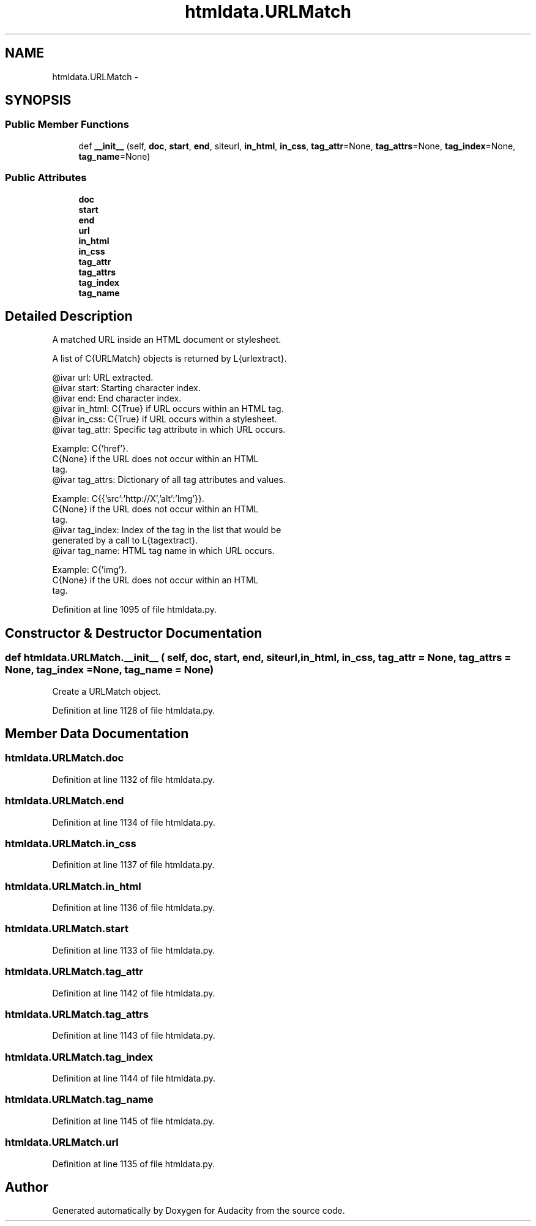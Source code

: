 .TH "htmldata.URLMatch" 3 "Thu Apr 28 2016" "Audacity" \" -*- nroff -*-
.ad l
.nh
.SH NAME
htmldata.URLMatch \- 
.SH SYNOPSIS
.br
.PP
.SS "Public Member Functions"

.in +1c
.ti -1c
.RI "def \fB__init__\fP (self, \fBdoc\fP, \fBstart\fP, \fBend\fP, siteurl, \fBin_html\fP, \fBin_css\fP, \fBtag_attr\fP=None, \fBtag_attrs\fP=None, \fBtag_index\fP=None, \fBtag_name\fP=None)"
.br
.in -1c
.SS "Public Attributes"

.in +1c
.ti -1c
.RI "\fBdoc\fP"
.br
.ti -1c
.RI "\fBstart\fP"
.br
.ti -1c
.RI "\fBend\fP"
.br
.ti -1c
.RI "\fBurl\fP"
.br
.ti -1c
.RI "\fBin_html\fP"
.br
.ti -1c
.RI "\fBin_css\fP"
.br
.ti -1c
.RI "\fBtag_attr\fP"
.br
.ti -1c
.RI "\fBtag_attrs\fP"
.br
.ti -1c
.RI "\fBtag_index\fP"
.br
.ti -1c
.RI "\fBtag_name\fP"
.br
.in -1c
.SH "Detailed Description"
.PP 

.PP
.nf
A matched URL inside an HTML document or stylesheet.

A list of C{URLMatch} objects is returned by L{urlextract}.

@ivar url:       URL extracted.
@ivar start:     Starting character index.
@ivar end:       End character index.
@ivar in_html:   C{True} if URL occurs within an HTML tag.
@ivar in_css:    C{True} if URL occurs within a stylesheet.
@ivar tag_attr:  Specific tag attribute in which URL occurs.

                 Example: C{'href'}.
                 C{None} if the URL does not occur within an HTML
                 tag.
@ivar tag_attrs: Dictionary of all tag attributes and values.

                 Example: C{{'src':'http://X','alt':'Img'}}.
                 C{None} if the URL does not occur within an HTML
                 tag.
@ivar tag_index: Index of the tag in the list that would be
                 generated by a call to L{tagextract}.
@ivar tag_name:  HTML tag name in which URL occurs.

                 Example: C{'img'}.
                 C{None} if the URL does not occur within an HTML
                 tag.
.fi
.PP
 
.PP
Definition at line 1095 of file htmldata\&.py\&.
.SH "Constructor & Destructor Documentation"
.PP 
.SS "def htmldata\&.URLMatch\&.__init__ ( self,  doc,  start,  end,  siteurl,  in_html,  in_css,  tag_attr = \fCNone\fP,  tag_attrs = \fCNone\fP,  tag_index = \fCNone\fP,  tag_name = \fCNone\fP)"

.PP
.nf
Create a URLMatch object.

.fi
.PP
 
.PP
Definition at line 1128 of file htmldata\&.py\&.
.SH "Member Data Documentation"
.PP 
.SS "htmldata\&.URLMatch\&.doc"

.PP
Definition at line 1132 of file htmldata\&.py\&.
.SS "htmldata\&.URLMatch\&.end"

.PP
Definition at line 1134 of file htmldata\&.py\&.
.SS "htmldata\&.URLMatch\&.in_css"

.PP
Definition at line 1137 of file htmldata\&.py\&.
.SS "htmldata\&.URLMatch\&.in_html"

.PP
Definition at line 1136 of file htmldata\&.py\&.
.SS "htmldata\&.URLMatch\&.start"

.PP
Definition at line 1133 of file htmldata\&.py\&.
.SS "htmldata\&.URLMatch\&.tag_attr"

.PP
Definition at line 1142 of file htmldata\&.py\&.
.SS "htmldata\&.URLMatch\&.tag_attrs"

.PP
Definition at line 1143 of file htmldata\&.py\&.
.SS "htmldata\&.URLMatch\&.tag_index"

.PP
Definition at line 1144 of file htmldata\&.py\&.
.SS "htmldata\&.URLMatch\&.tag_name"

.PP
Definition at line 1145 of file htmldata\&.py\&.
.SS "htmldata\&.URLMatch\&.url"

.PP
Definition at line 1135 of file htmldata\&.py\&.

.SH "Author"
.PP 
Generated automatically by Doxygen for Audacity from the source code\&.
